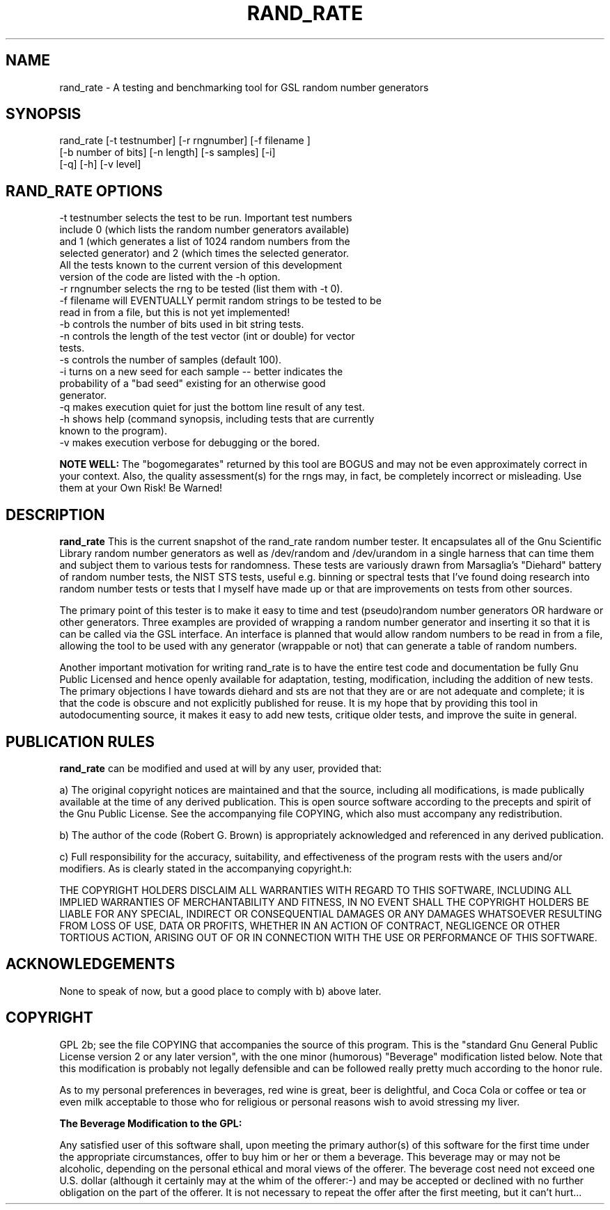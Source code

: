 .\" $Id$
.TH RAND_RATE 1 "Copyright 2000 Robert G. Brown" "RAND_RATE"
.SH NAME
rand_rate \- A testing and benchmarking tool for GSL random number 
generators

.SH SYNOPSIS
rand_rate [-t testnumber] [-r rngnumber] [-f filename ]
         [-b number of bits] [-n length] [-s samples] [-i]
         [-q] [-h] [-v level]

.SH RAND_RATE OPTIONS

  -t testnumber selects the test to be run.  Important test numbers
     include 0 (which lists the random number generators available)
     and 1 (which generates a list of 1024 random numbers from the
     selected generator) and 2 (which times the selected generator.
     All the tests known to the current version of this development
     version of the code are listed with the -h option.
  -r rngnumber selects the rng to be tested (list them with -t 0).
  -f filename will EVENTUALLY permit random strings to be tested to be
     read in from a file, but this is not yet implemented!
  -b controls the number of bits used in bit string tests.
  -n controls the length of the test vector (int or double) for vector
     tests.
  -s controls the number of samples (default 100).
  -i turns on a new seed for each sample -- better indicates the
     probability of a "bad seed" existing for an otherwise good
     generator.
  -q makes execution quiet for just the bottom line result of any test.
  -h shows help (command synopsis, including tests that are currently
     known to the program).
  -v makes execution verbose for debugging or the bored.

.B NOTE WELL:  
The "bogomegarates" returned by this tool are BOGUS and may not be even 
approximately correct in your context.  Also, the quality assessment(s) 
for the rngs may, in fact, be completely incorrect or misleading.  Use 
them at your Own Risk!  Be Warned!


.SH DESCRIPTION
.B rand_rate
This is the current snapshot of the rand_rate random number
tester.  It encapsulates all of the Gnu Scientific Library random number
generators as well as /dev/random and /dev/urandom in a single harness
that can time them and subject them to various tests for randomness.
These tests are variously drawn from Marsaglia's "Diehard" battery of
random number tests, the NIST STS tests, useful e.g. binning or spectral
tests that I've found doing research into random number tests or tests
that I myself have made up or that are improvements on tests from other
sources.

The primary point of this tester is to make it easy to time and test
(pseudo)random number generators OR hardware or other generators.  Three
examples are provided of wrapping a random number generator and
inserting it so that it is can be called via the GSL interface.  An
interface is planned that would allow random numbers to be read in from
a file, allowing the tool to be used with any generator (wrappable or
not) that can generate a table of random numbers.

Another important motivation for writing rand_rate is to have the
entire test code and documentation be fully Gnu Public Licensed and
hence openly available for adaptation, testing, modification, including
the addition of new tests.  The primary objections I have towards
diehard and sts are not that they are or are not adequate and complete;
it is that the code is obscure and not explicitly published for reuse.
It is my hope that by providing this tool in autodocumenting source, it
makes it easy to add new tests, critique older tests, and improve the
suite in general.

.SH PUBLICATION RULES
.B rand_rate
can be modified and used at will by any user, provided that:

  a) The original copyright notices are maintained and that the source,
including all modifications, is made publically available at the time of
any derived publication.  This is open source software according to the
precepts and spirit of the Gnu Public License.  See the accompanying
file COPYING, which also must accompany any redistribution.

  b) The author of the code (Robert G. Brown) is appropriately
acknowledged and referenced in any derived publication.

  c) Full responsibility for the accuracy, suitability, and
effectiveness of the program rests with the users and/or modifiers.  As
is clearly stated in the accompanying copyright.h:

THE COPYRIGHT HOLDERS DISCLAIM ALL WARRANTIES WITH REGARD TO THIS
SOFTWARE, INCLUDING ALL IMPLIED WARRANTIES OF MERCHANTABILITY AND
FITNESS, IN NO EVENT SHALL THE COPYRIGHT HOLDERS BE LIABLE FOR ANY
SPECIAL, INDIRECT OR CONSEQUENTIAL DAMAGES OR ANY DAMAGES WHATSOEVER
RESULTING FROM LOSS OF USE, DATA OR PROFITS, WHETHER IN AN ACTION OF
CONTRACT, NEGLIGENCE OR OTHER TORTIOUS ACTION, ARISING OUT OF OR IN
CONNECTION WITH THE USE OR PERFORMANCE OF THIS SOFTWARE.

.SH ACKNOWLEDGEMENTS
None to speak of now, but a good place to comply with b) above later.

.SH COPYRIGHT
GPL 2b; see the file COPYING that accompanies the source of this
program.  This is the "standard Gnu General Public License version 2 or
any later version", with the one minor (humorous) "Beverage"
modification listed below.  Note that this modification is probably not
legally defensible and can be followed really pretty much according to
the honor rule.

As to my personal preferences in beverages, red wine is great, beer is
delightful, and Coca Cola or coffee or tea or even milk acceptable to
those who for religious or personal reasons wish to avoid stressing my
liver.

.B The "Beverage" Modification to the GPL:

Any satisfied user of this software shall, upon meeting the primary
author(s) of this software for the first time under the appropriate
circumstances, offer to buy him or her or them a beverage.  This
beverage may or may not be alcoholic, depending on the personal ethical
and moral views of the offerer.  The beverage cost need not exceed one
U.S. dollar (although it certainly may at the whim of the offerer:-) and
may be accepted or declined with no further obligation on the part of
the offerer.  It is not necessary to repeat the offer after the first
meeting, but it can't hurt...

